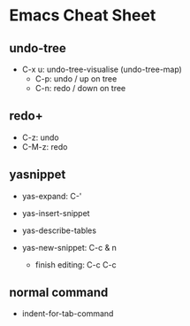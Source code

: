 * Emacs Cheat Sheet
** undo-tree
- C-x u: undo-tree-visualise (undo-tree-map)
  - C-p: undo / up on tree
  - C-n: redo / down on tree

** redo+
- C-z: undo
- C-M-z: redo

** yasnippet
- yas-expand: C-'
- yas-insert-snippet
- yas-describe-tables

- yas-new-snippet: C-c & n
  - finish editing: C-c C-c

** normal command
- indent-for-tab-command
